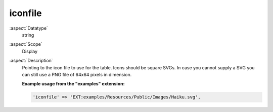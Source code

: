 iconfile
--------

:aspect:`Datatype`
    string

:aspect:`Scope`
    Display

:aspect:`Description`
    Pointing to the icon file to use for the table. Icons should be square SVGs. In case you cannot supply a SVG you
    can still use a PNG file of 64x64 pixels in dimension.

    **Example usage from the "examples" extension:**

    .. code-block:: php

        'iconfile' => 'EXT:examples/Resources/Public/Images/Haiku.svg',
